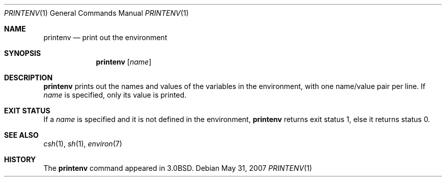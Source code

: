 .\"	$OpenBSD: printenv.1,v 1.6 2007/05/31 19:20:14 jmc Exp $
.\"
.\" Copyright (c) 1980, 1990 The Regents of the University of California.
.\" All rights reserved.
.\"
.\" This code is derived from software contributed to Berkeley by
.\" the Institute of Electrical and Electronics Engineers, Inc.
.\" Redistribution and use in source and binary forms, with or without
.\" modification, are permitted provided that the following conditions
.\" are met:
.\" 1. Redistributions of source code must retain the above copyright
.\"    notice, this list of conditions and the following disclaimer.
.\" 2. Redistributions in binary form must reproduce the above copyright
.\"    notice, this list of conditions and the following disclaimer in the
.\"    documentation and/or other materials provided with the distribution.
.\" 3. Neither the name of the University nor the names of its contributors
.\"    may be used to endorse or promote products derived from this software
.\"    without specific prior written permission.
.\"
.\" THIS SOFTWARE IS PROVIDED BY THE REGENTS AND CONTRIBUTORS ``AS IS'' AND
.\" ANY EXPRESS OR IMPLIED WARRANTIES, INCLUDING, BUT NOT LIMITED TO, THE
.\" IMPLIED WARRANTIES OF MERCHANTABILITY AND FITNESS FOR A PARTICULAR PURPOSE
.\" ARE DISCLAIMED.  IN NO EVENT SHALL THE REGENTS OR CONTRIBUTORS BE LIABLE
.\" FOR ANY DIRECT, INDIRECT, INCIDENTAL, SPECIAL, EXEMPLARY, OR CONSEQUENTIAL
.\" DAMAGES (INCLUDING, BUT NOT LIMITED TO, PROCUREMENT OF SUBSTITUTE GOODS
.\" OR SERVICES; LOSS OF USE, DATA, OR PROFITS; OR BUSINESS INTERRUPTION)
.\" HOWEVER CAUSED AND ON ANY THEORY OF LIABILITY, WHETHER IN CONTRACT, STRICT
.\" LIABILITY, OR TORT (INCLUDING NEGLIGENCE OR OTHERWISE) ARISING IN ANY WAY
.\" OUT OF THE USE OF THIS SOFTWARE, EVEN IF ADVISED OF THE POSSIBILITY OF
.\" SUCH DAMAGE.
.\"
.\"	from: @(#)printenv.1	6.7 (Berkeley) 7/28/91
.\"
.Dd $Mdocdate: May 31 2007 $
.Dt PRINTENV 1
.Os
.Sh NAME
.Nm printenv
.Nd print out the environment
.Sh SYNOPSIS
.Nm printenv
.Op Ar name
.Sh DESCRIPTION
.Nm printenv
prints out the names and values of the variables in the environment,
with one name/value pair per line.
If
.Ar name
is specified, only
its value is printed.
.Sh EXIT STATUS
If a
.Ar name
is specified and it is not defined in the environment,
.Nm printenv
returns exit status 1, else it returns status 0.
.Sh SEE ALSO
.Xr csh 1 ,
.Xr sh 1 ,
.Xr environ 7
.Sh HISTORY
The
.Nm printenv
command appeared in
.Bx 3.0 .
